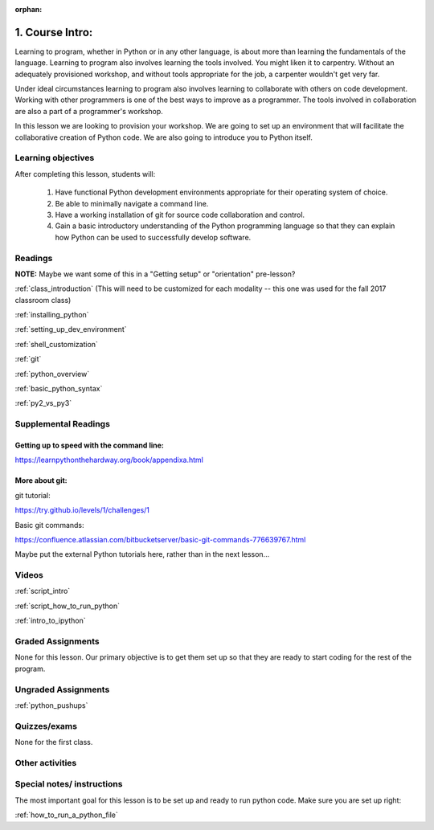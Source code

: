 :orphan:

.. _course1_lesson01:


1. Course Intro:
================

Learning to program, whether in Python or in any other language, is about more than learning the fundamentals of the language. Learning to program also involves learning the tools involved. You might liken it to carpentry. Without an adequately provisioned workshop, and without tools appropriate for the job, a carpenter wouldn't get very far.

Under ideal circumstances learning to program also involves learning to collaborate with others on code development. Working with other programmers is one of the best ways to improve as a programmer. The tools involved in collaboration are also a part of a programmer's workshop.

In this lesson we are looking to provision your workshop. We are going to set up an environment that will facilitate the collaborative creation of Python code. We are also going to introduce you to Python itself.

.. Fragments below:

.. Along the way you will find recommendations and suggestions, in some cases different approaches toward the same goal. We fully expect that as you mature as a programmer, and gain experience with different tools, you will choose certain tools over others, just as an experienced carpenter will develop a taste for specific tools for specific jobs over others. Before we get ahead of ourselves however, let's

.. And of course learning to program means understanding the fundamentals of the language itself.

.. Moreover an experienced carpenter is going to be more picky about their tools than an amateur, insisting on the right tool at the right time.

Learning objectives
-------------------

After completing this lesson, students will:

 1. Have functional Python development environments appropriate for their operating system of choice.
 2. Be able to minimally navigate a command line.
 3. Have a working installation of git for source code collaboration and control.
 4. Gain a basic introductory understanding of the Python programming language so that they can explain how Python can be used to successfully develop software.

Readings
---------

**NOTE:** Maybe we want some of this in a "Getting setup" or "orientation" pre-lesson?

:ref:`class_introduction` (This will need to be customized for each modality -- this one was used for the fall 2017 classroom class)

.. https://uwpce-pythoncert.github.io/PythonCertDevel/modules/Class_introduction.html

:ref:`installing_python`

.. https://uwpce-pythoncert.github.io/PythonCertDevel/supplemental/installing/index.html#installing-python

:ref:`setting_up_dev_environment`

.. https://uwpce-pythoncert.github.io/PythonCertDevel/supplemental/dev_environment/index.html#setting-up-dev-environment

:ref:`shell_customization`

.. https://uwpce-pythoncert.github.io/PythonCertDevel/supplemental/dev_environment/shell.html#shell-customization

:ref:`git`

.. https://uwpce-pythoncert.github.io/PythonCertDevel/modules/Git.html

:ref:`python_overview`

.. https://uwpce-pythoncert.github.io/PythonCertDevel/modules/PythonOverview.html

:ref:`basic_python_syntax`

.. https://uwpce-pythoncert.github.io/PythonCertDevel/modules/BasicPython.html

:ref:`py2_vs_py3`

..  https://uwpce-pythoncert.github.io/PythonCertDevel/modules/Py2vsPy3.html

Supplemental Readings
---------------------

Getting up to speed with the command line:
..........................................

https://learnpythonthehardway.org/book/appendixa.html

More about git:
...............

git tutorial:

https://try.github.io/levels/1/challenges/1

Basic git commands:

https://confluence.atlassian.com/bitbucketserver/basic-git-commands-776639767.html

Maybe put the external Python tutorials here, rather than in the next lesson...

Videos
------

:ref:`script_intro`

.. https://github.com/UWPCE-PythonCert/PythonCertDevel/blob/master/source/scripts/Intro.txt

:ref:`script_how_to_run_python`

:ref:`intro_to_ipython`

Graded Assignments
------------------

None for this lesson. Our primary objective is to get them set up so that they are ready to start coding for the rest of the program.

Ungraded Assignments
--------------------

:ref:`python_pushups`

.. https://uwpce-pythoncert.github.io/PythonCertDevel/exercises/python_pushups.html#python-pushups

Quizzes/exams
-------------

None for the first class.

Other activities
----------------


Special notes/ instructions
---------------------------

The most important goal for this lesson is to be set up and ready to run python code. Make sure you are set up right:

:ref:`how_to_run_a_python_file`

